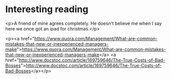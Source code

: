 * Interesting reading

<p>A friend of mine agrees completely. He doesn't believe me when I say here we once got an ipad for christmas.</p>

<p><a href="https://www.quora.com/Management/What-are-common-mistakes-that-new-or-inexperienced-managers-make">https://www.quora.com/Management/What-are-common-mistakes-that-new-or-inexperienced-managers-make</a>
<a href="http://www.docstoc.com/article/169759646/The-True-Costs-of-Bad-Bosses">http://www.docstoc.com/article/169759646/The-True-Costs-of-Bad-Bosses</a></p>
